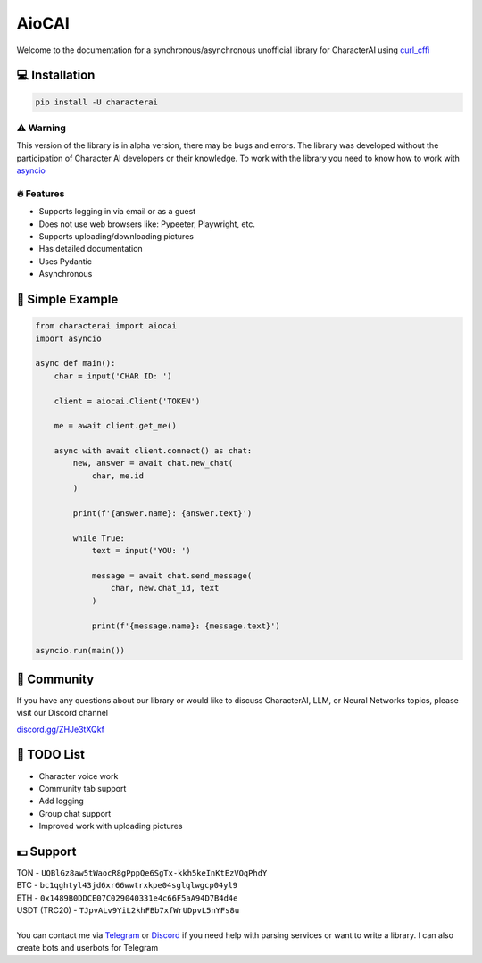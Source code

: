######
AioCAI
######

|tag1| |tag2| |tag3| |tag4|

.. |tag1| image:: https://img.shields.io/pepy/dt/characterai?style=flat-square
    :target: https://pypi.org/project/characterai
    :alt: Total Downloads

.. |tag2| image:: https://img.shields.io/pypi/l/characterai?style=flat-square
    :target: https://opensource.org/licenses/MIT
    :alt: MIT License

.. |tag3| image:: https://img.shields.io/github/stars/kramcat/characterai?style=flat-square
    :target: https://github.com/kramcat/characterai
    :alt: Discord

.. |tag4| image:: https://img.shields.io/discord/1120066151515422772?style=flat-square
    :target: https://discord.com/invite/ZHJe3tXQkf
    :alt: Stars


Welcome to the documentation for a synchronous/asynchronous unofficial library for CharacterAI using `curl_cffi <https://github.com/yifeikong/curl_cffi>`_


💻 Installation
---------------

.. code-block:: bash

    pip install -U characterai

⚠️ Warning
==========

This version of the library is in alpha version, there may be bugs and errors. The library was developed without the participation of Character AI developers or their knowledge. To work with the library you need to know how to work with `asyncio <https://docs.python.org/3/library/asyncio.html>`_


🔥 Features
===========

- Supports logging in via email or as a guest
- Does not use web browsers like: Pypeeter, Playwright, etc.
- Supports uploading/downloading pictures
- Has detailed documentation
- Uses Pydantic
- Asynchronous


📙 Simple Example
-----------------
.. code-block:: python3

    from characterai import aiocai
    import asyncio

    async def main():
        char = input('CHAR ID: ')

        client = aiocai.Client('TOKEN')

        me = await client.get_me()

        async with await client.connect() as chat:
            new, answer = await chat.new_chat(
                char, me.id
            )

            print(f'{answer.name}: {answer.text}')
        
            while True:
                text = input('YOU: ')

                message = await chat.send_message(
                    char, new.chat_id, text
                )

                print(f'{message.name}: {message.text}')

    asyncio.run(main())


👥 Community
--------------
If you have any questions about our library or would like to discuss CharacterAI, LLM, or Neural Networks topics, please visit our Discord channel

`discord.gg/ZHJe3tXQkf <https://discord.com/invite/ZHJe3tXQkf>`_


📝 TODO List
------------

- Character voice work
- Community tab support
- Add logging
- Group chat support
- Improved work with uploading pictures


💵 Support
----------
| TON - ``UQBlGz8aw5tWaocR8gPppQe6SgTx-kkh5keInKtEzVOqPhdY``
| BTC - ``bc1qghtyl43jd6xr66wwtrxkpe04sglqlwgcp04yl9``
| ETH - ``0x1489B0DDCE07C029040331e4c66F5aA94D7B4d4e``
| USDT (TRC20) - ``TJpvALv9YiL2khFBb7xfWrUDpvL5nYFs8u``
|
| You can contact me via `Telegram <https://t.me/kramcat>`_ or `Discord <https://discordapp.com/users/480976972277874690>`_ if you need help with parsing services or want to write a library. I can also create bots and userbots for Telegram
